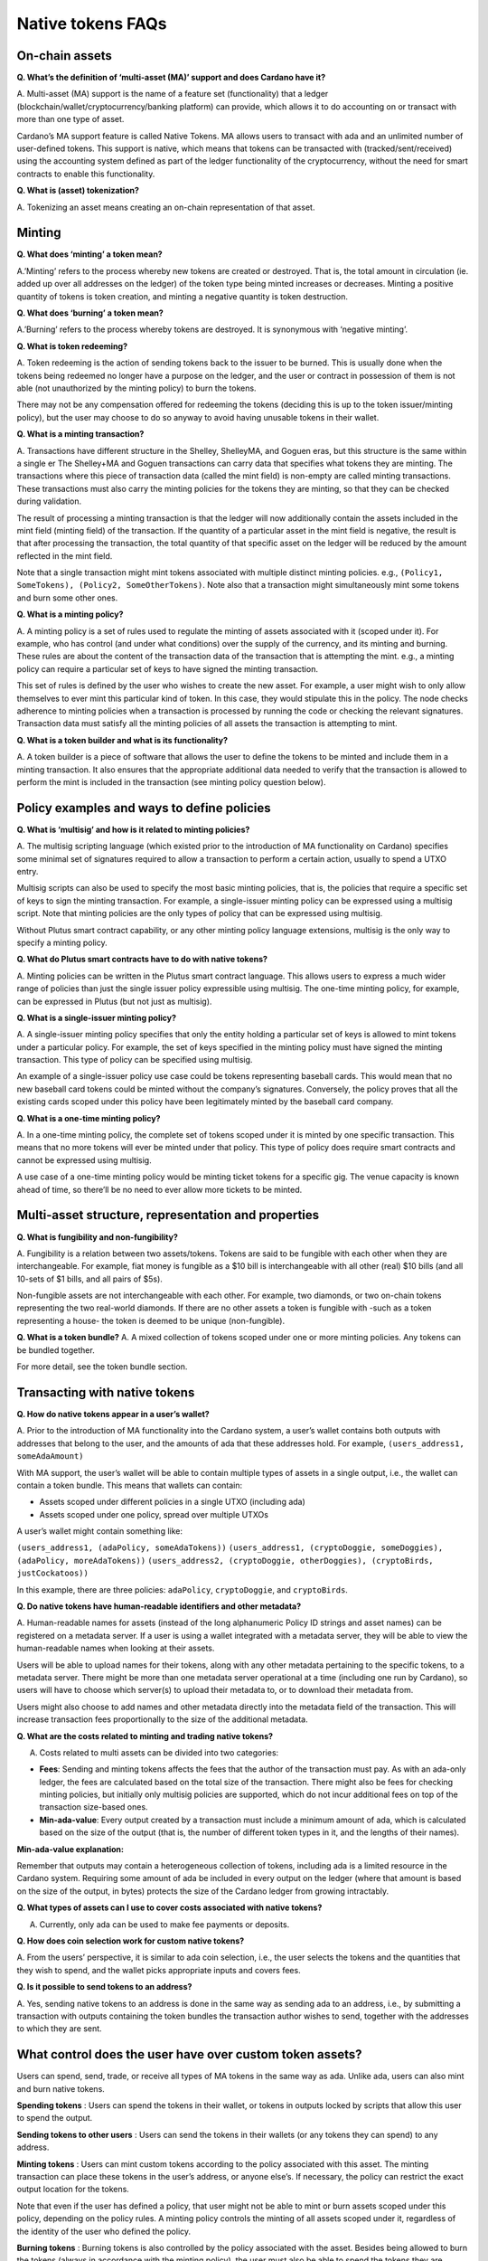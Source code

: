 ==================
Native tokens FAQs
==================

On-chain assets
===============

**Q. What’s the definition of ‘multi-asset (MA)’ support and does
Cardano have it?**

A. Multi-asset (MA) support is the name of a feature set (functionality)
that a ledger (blockchain/wallet/cryptocurrency/banking platform) can
provide, which allows it to do accounting on or transact with more than
one type of asset.

Cardano’s MA support feature is called Native Tokens. MA allows users to
transact with ada and an unlimited number of user-defined tokens. This
support is native, which means that tokens can be transacted with
(tracked/sent/received) using the accounting system defined as part of
the ledger functionality of the cryptocurrency, without the need for
smart contracts to enable this functionality.

**Q. What is (asset) tokenization?**

A. Tokenizing an asset means creating an on-chain representation of that
asset.

Minting
=======

**Q. What does ‘minting’ a token mean?**

A.’Minting’ refers to the process whereby new tokens are created or
destroyed. That is, the total amount in circulation (ie. added up over
all addresses on the ledger) of the token type being minted increases or
decreases. Minting a positive quantity of tokens is token creation, and
minting a negative quantity is token destruction.

**Q. What does ‘burning’ a token mean?**

A.’Burning’ refers to the process whereby tokens are destroyed. It is
synonymous with ‘negative minting’.

**Q. What is token redeeming?**

A. Token redeeming is the action of sending tokens back to the issuer to
be burned. This is usually done when the tokens being redeemed no longer
have a purpose on the ledger, and the user or contract in possession of
them is not able (not unauthorized by the minting policy) to burn the
tokens.

There may not be any compensation offered for redeeming the tokens
(deciding this is up to the token issuer/minting policy), but the user
may choose to do so anyway to avoid having unusable tokens in their
wallet.

**Q. What is a minting transaction?**

A. Transactions have different structure in the Shelley, ShelleyMA, and
Goguen eras, but this structure is the same within a single er The
Shelley+MA and Goguen transactions can carry data that specifies what
tokens they are minting. The transactions where this piece of
transaction data (called the mint field) is non-empty are called minting
transactions. These transactions must also carry the minting policies
for the tokens they are minting, so that they can be checked during
validation.

The result of processing a minting transaction is that the ledger will
now additionally contain the assets included in the mint field (minting
field) of the transaction. If the quantity of a particular asset in the
mint field is negative, the result is that after processing the
transaction, the total quantity of that specific asset on the ledger
will be reduced by the amount reflected in the mint field.

Note that a single transaction might mint tokens associated with
multiple distinct minting policies. e.g.,
``(Policy1, SomeTokens), (Policy2, SomeOtherTokens)``. Note also that a
transaction might simultaneously mint some tokens and burn some other
ones.

**Q. What is a minting policy?**

A. A minting policy is a set of rules used to regulate the minting of
assets associated with it (scoped under it). For example, who has
control (and under what conditions) over the supply of the currency, and
its minting and burning. These rules are about the content of the
transaction data of the transaction that is attempting the mint. e.g., a
minting policy can require a particular set of keys to have signed the
minting transaction.

This set of rules is defined by the user who wishes to create the new
asset. For example, a user might wish to only allow themselves to ever
mint this particular kind of token. In this case, they would stipulate
this in the policy. The node checks adherence to minting policies when a
transaction is processed by running the code or checking the relevant
signatures. Transaction data must satisfy all the minting policies of
all assets the transaction is attempting to mint.

**Q. What is a token builder and what is its functionality?**

A. A token builder is a piece of software that allows the user to define
the tokens to be minted and include them in a minting transaction. It
also ensures that the appropriate additional data needed to verify that
the transaction is allowed to perform the mint is included in the
transaction (see minting policy question below).

Policy examples and ways to define policies
===========================================

**Q. What is ‘multisig’ and how is it related to minting policies?**

A. The multisig scripting language (which existed prior to the
introduction of MA functionality on Cardano) specifies some minimal set
of signatures required to allow a transaction to perform a certain
action, usually to spend a UTXO entry.

Multisig scripts can also be used to specify the most basic minting
policies, that is, the policies that require a specific set of keys to
sign the minting transaction. For example, a single-issuer minting
policy can be expressed using a multisig script. Note that minting
policies are the only types of policy that can be expressed using
multisig.

Without Plutus smart contract capability, or any other minting policy
language extensions, multisig is the only way to specify a minting
policy.

**Q. What do Plutus smart contracts have to do with native tokens?**

A. Minting policies can be written in the Plutus smart contract
language. This allows users to express a much wider range of policies
than just the single issuer policy expressible using multisig. The
one-time minting policy, for example, can be expressed in Plutus (but
not just as multisig).

**Q. What is a single-issuer minting policy?**

A. A single-issuer minting policy specifies that only the entity holding
a particular set of keys is allowed to mint tokens under a particular
policy. For example, the set of keys specified in the minting policy
must have signed the minting transaction. This type of policy can be
specified using multisig.

An example of a single-issuer policy use case could be tokens
representing baseball cards. This would mean that no new baseball card
tokens could be minted without the company’s signatures. Conversely, the
policy proves that all the existing cards scoped under this policy have
been legitimately minted by the baseball card company.

**Q. What is a one-time minting policy?**

A. In a one-time minting policy, the complete set of tokens scoped under
it is minted by one specific transaction. This means that no more tokens
will ever be minted under that policy. This type of policy does require
smart contracts and cannot be expressed using multisig.

A use case of a one-time minting policy would be minting ticket tokens
for a specific gig. The venue capacity is known ahead of time, so
there’ll be no need to ever allow more tickets to be minted.

Multi-asset structure, representation and properties
====================================================

**Q. What is fungibility and non-fungibility?**

A. Fungibility is a relation between two assets/tokens. Tokens are said
to be fungible with each other when they are interchangeable. For
example, fiat money is fungible as a $10 bill is interchangeable with
all other (real) $10 bills (and all 10-sets of $1 bills, and all pairs
of $5s).

Non-fungible assets are not interchangeable with each other. For
example, two diamonds, or two on-chain tokens representing the two
real-world diamonds. If there are no other assets a token is fungible
with -such as a token representing a house- the token is deemed to be
unique (non-fungible).

**Q. What is a token bundle?** A. A mixed collection of tokens scoped
under one or more minting policies. Any tokens can be bundled together.

For more detail, see the token bundle section.

Transacting with native tokens
==============================

**Q. How do native tokens appear in a user’s wallet?**

A. Prior to the introduction of MA functionality into the Cardano
system, a user’s wallet contains both outputs with addresses that belong
to the user, and the amounts of ada that these addresses hold. For
example, ``(users_address1, someAdaAmount)``

With MA support, the user’s wallet will be able to contain multiple
types of assets in a single output, i.e., the wallet can contain a token
bundle. This means that wallets can contain:

-  Assets scoped under different policies in a single UTXO (including
   ada)
-  Assets scoped under one policy, spread over multiple UTXOs

A user’s wallet might contain something like:

``(users_address1, (adaPolicy, someAdaTokens))``
``(users_address1, (cryptoDoggie, someDoggies),  (adaPolicy, moreAdaTokens))``
``(users_address2, (cryptoDoggie, otherDoggies), (cryptoBirds, justCockatoos))``

In this example, there are three policies: ``adaPolicy``,
``cryptoDoggie``, and ``cryptoBirds``.

**Q. Do native tokens have human-readable identifiers and other
metadata?**

A. Human-readable names for assets (instead of the long alphanumeric
Policy ID strings and asset names) can be registered on a metadata
server. If a user is using a wallet integrated with a metadata server,
they will be able to view the human-readable names when looking at their
assets.

Users will be able to upload names for their tokens, along with any
other metadata pertaining to the specific tokens, to a metadata server.
There might be more than one metadata server operational at a time
(including one run by Cardano), so users will have to choose which
server(s) to upload their metadata to, or to download their metadata
from.

Users might also choose to add names and other metadata directly into
the metadata field of the transaction. This will increase transaction
fees proportionally to the size of the additional metadata.

**Q. What are the costs related to minting and trading native tokens?**

A. Costs related to multi assets can be divided into two categories:

-  **Fees**: Sending and minting tokens affects the fees that the author
   of the transaction must pay. As with an ada-only ledger, the fees are
   calculated based on the total size of the transaction. There might
   also be fees for checking minting policies, but initially only
   multisig policies are supported, which do not incur additional fees
   on top of the transaction size-based ones.

-  **Min-ada-value**: Every output created by a transaction must include
   a minimum amount of ada, which is calculated based on the size of the
   output (that is, the number of different token types in it, and the
   lengths of their names).

**Min-ada-value explanation:**

Remember that outputs may contain a heterogeneous collection of tokens,
including ada is a limited resource in the Cardano system. Requiring
some amount of ada be included in every output on the ledger (where that
amount is based on the size of the output, in bytes) protects the size
of the Cardano ledger from growing intractably.

**Q. What types of assets can I use to cover costs associated with
native tokens?**

A. Currently, only ada can be used to make fee payments or deposits.

**Q. How does coin selection work for custom native tokens?**

A. From the users’ perspective, it is similar to ada coin selection,
i.e., the user selects the tokens and the quantities that they wish to
spend, and the wallet picks appropriate inputs and covers fees.

**Q. Is it possible to send tokens to an address?**

A. Yes, sending native tokens to an address is done in the same way as
sending ada to an address, i.e., by submitting a transaction with
outputs containing the token bundles the transaction author wishes to
send, together with the addresses to which they are sent.

What control does the user have over custom token assets?
=========================================================

Users can spend, send, trade, or receive all types of MA tokens in the
same way as ada. Unlike ada, users can also mint and burn native tokens.

**Spending tokens** : Users can spend the tokens in their wallet, or
tokens in outputs locked by scripts that allow this user to spend the
output.

**Sending tokens to other users** : Users can send the tokens in their
wallets (or any tokens they can spend) to any address.

**Minting tokens** : Users can mint custom tokens according to the
policy associated with this asset. The minting transaction can place
these tokens in the user’s address, or anyone else’s. If necessary, the
policy can restrict the exact output location for the tokens.

Note that even if the user has defined a policy, that user might not be
able to mint or burn assets scoped under this policy, depending on the
policy rules. A minting policy controls the minting of all assets scoped
under it, regardless of the identity of the user who defined the policy.

**Burning tokens** : Burning tokens is also controlled by the policy
associated with the asset. Besides being allowed to burn the tokens
(always in accordance with the minting policy), the user must also be
able to spend the tokens they are attempting to burn. For example, if
the tokens are in their wallet).

Users cannot burn tokens over which they have no control, such as tokens
in someone else’s wallet, even if the minting policy would specifically
allow this.

**Q. Is there a Decentralized Exchange (DEX) for Cardano native
tokens?**

A. No. The Cardano ledger does not itself support DEX functionality.
However, when smart contract functionality is available, one can post
non-ada assets for exchange or sale on the ledger using a smart
contract.

**Q. Is there an asset registry for Cardano native tokens?**

A. No. The implementation of the Native Tokens feature on Cardano does
not require an asset registry. However, the metadata server (see “Do
assets have human-readable identifiers and other metadata?”) can be used
to list tokens a user has minted, if they wish to do so.

Cardano Native Tokens vs ERC
============================

**Q. How do Cardano native tokens compare to ERC721 and ERC20 Ethereum
custom tokens?**

A. Cardano’s approach to building custom tokens differs from a
non-native implementation of custom tokens, such as ERC721 or ERC20,
where custom tokens are implemented using smart contract functionality
to simulate transfer of custom assets (i.e., a ledger accounting
system). Our approach to create custom tokens does not require smart
contracts, as the ledger implementation itself supports the accounting
on non-ada native assets.

Another key difference is that Cardano multi-asset ledger supports both
fungible and non-fungible tokens without specialized contracts (unlike
ERC721 or ERC20), and is versatile enough to include a combination of
different types of fungible and non-fungible tokens in a single output.
